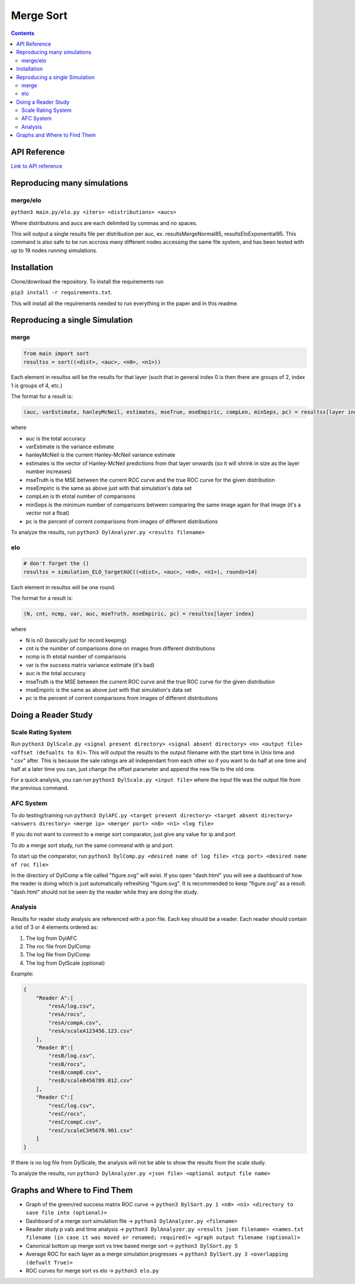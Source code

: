 Merge Sort
==========

|forthebadge made-with-python|

|Python 3.6,3.7| |rtd-badge| |Maintenance|

|Codacy Badge| |Open Source Love png2|

.. figure:: https://github.com/Neywiny/merge-sort/blob/master/repository-pic.png
   :alt: alt text

.. contents::

API Reference
-------------

`Link to API reference <https://merge-sort.readthedocs.io/>`__

Reproducing many simulations
----------------------------

merge/elo
~~~~~~~~~

``python3 main.py/elo.py <iters> <distributions> <aucs>``

Where distributions and aucs are each delimited by commas and no spaces.

This will output a single results file per distribution per auc, ex.
resultsMergeNormal85, resultsEloExponential95. This command is also safe
to be run accross many different nodes accessing the same file system,
and has been tested with up to 19 nodes running simulations.

Installation
------------

Clone/download the repository. To install the requirements run

``pip3 install -r requirements.txt``.

This will install all the requirements needed to run everything in the paper and in this readme.

Reproducing a single Simulation
-------------------------------

merge
~~~~~

.. code:: python

    from main import sort
    resultss = sort((<dist>, <auc>, <n0>, <n1>))

Each element in resultss will be the results for that layer (such that
in general index 0 is then there are groups of 2, index 1 is groups of
4, etc.)

The format for a result is:

.. code:: python

    (auc, varEstimate, hanleyMcNeil, estimates, mseTrue, mseEmpiric, compLen, minSeps, pc) = resultss[layer index]

where

-  auc is the total accuracy
-  varEstimate is the variance estimate
-  hanleyMcNeil is the current Hanley-McNeil variance estimate
-  estimates is the vector of Hanley-McNeil predictions from that layer
   onwards (so it will shrink in size as the layer number increases)
-  mseTruth is the MSE between the current ROC curve and the true ROC
   curve for the given distribution
-  mseEmpiric is the same as above just with that simulation's data set
-  compLen is th etotal number of comparisons
-  minSeps is the minimum number of comparisons between comparing the
   same image again for that image (it's a vector not a float)
-  pc is the percent of corrent comparisons from images of different
   distributions

To analyze the results, run
``python3 DylAnalyzer.py <results filename>``

elo
~~~

.. code:: python

    # don't forget the ()
    resultss = simulation_ELO_targetAUC((<dist>, <auc>, <n0>, <n1>), rounds=14)

Each element in resultss will be one round.

The format for a result is:

.. code:: python

    (N, cnt, ncmp, var, auc, mseTruth, mseEmpiric, pc) = resultss[layer index]

where

-  N is n0 (basically just for record keeping)
-  cnt is the number of comparisons done on images from different
   distributions
-  ncmp is th etotal number of comparisons
-  var is the success matrix variance estimate (it's bad)
-  auc is the total accuracy
-  mseTruth is the MSE between the current ROC curve and the true ROC
   curve for the given distribution
-  mseEmpiric is the same as above just with that simulation's data set
-  pc is the percent of corrent comparisons from images of different
   distributions

Doing a Reader Study
--------------------

Scale Rating System
~~~~~~~~~~~~~~~~~~~

Run
``python3 DylScale.py <signal present directory> <signal absent directory> <n> <output file> <offset (defualts to 0)>``.
This will output the results to the output filename with the start time
in Unix time and ".csv" after. This is because the sale ratings are all
independant from each other so if you want to do half at one time and
half at a later time you can, just change the offset parameter and
append the new file to the old one.

For a quick analysis, you can run ``python3 DylScale.py <input file>``
where the input file was the output file from the previous command.

AFC System
~~~~~~~~~~

To do testing/training run
``python3 DylAFC.py <target present directory> <target absent directory> <answers directory> <merge ip> <merger port> <n0> <n1> <log file>``

If you do not want to connect to a merge sort comparator, just give any
value for ip and port

To do a merge sort study, run the same command with ip and port.

To start up the comparator, run
``python3 DylComp.py <desired name of log file> <tcp port> <desired name of roc file>``

In the directory of DylComp a file called "figure.svg" will exist. If
you open "dash.html" you will see a dashboard of how the reader is doing
which is just automatically refreshing "figure.svg". It is recommended
to keep "figure.svg" as a result. "dash.html" should not be seen by the
reader while they are doing the study.

Analysis
~~~~~~~~

Results for reader study analysis are referenced with a json file. Each
key should be a reader. Each reader should contain a list of 3 or 4
elements ordered as:

1. The log from DylAFC
2. The roc file from DylComp
3. The log file from DylComp
4. The log from DylScale (optional)

Example:

.. code:: json

    {
        "Reader A":[
            "resA/log.csv",
            "resA/rocs",
            "resA/compA.csv",
            "resA/scaleA123456.123.csv"
        ],
        "Reader B":[
            "resB/log.csv",
            "resB/rocs",
            "resB/compB.csv",
            "resB/scaleB456789.012.csv"
        ],
        "Reader C":[
            "resC/log.csv",
            "resC/rocs",
            "resC/compC.csv",
            "resC/scaleC345678.901.csv"
        ]
    }

If there is no log file from DylScale, the analysis will not be able to
show the results from the scale study.

To analyze the results, run
``python3 DylAnalyzer.py <json file> <optional output file name>``

Graphs and Where to Find Them
-----------------------------

-  Graph of the green/red success matrix ROC curve ->
   ``python3 DylSort.py 1 <n0> <n1> <directory to save file into (optional)>``
-  Dashboard of a merge sort simulation file ->
   ``python3 DylAnalyzer.py <filename>``
-  Reader study p vals and time analysis ->
   ``python3 DylAnalyzer.py <results json filename> <names.txt filename (in case it was moved or renamed; required)> <graph output filename (optional)>``
-  Canonical bottom up merge sort vs tree based merge sort ->
   ``python3 DylSort.py 5``
-  Average ROC for each layer as a merge simulation progresses ->
   ``python3 DylSort.py 3 <overlapping (defualt True)>``
-  ROC curves for merge sort vs elo -> ``python3 elo.py``

.. |forthebadge made-with-python| image:: http://ForTheBadge.com/images/badges/made-with-python.svg
   :target: https://www.python.org/
.. |Codacy Badge| image:: https://api.codacy.com/project/badge/Grade/96b3634f1abe48dc93b5ac19307bb394
   :target: https://www.codacy.com/app/Neywiny/merge-sort?utm_source=github.com&utm_medium=referral&utm_content=Neywiny/merge-sort&utm_campaign=Badge_Grade
.. |Python 3.6,3.7| image:: https://img.shields.io/badge/python-3.6%20%7C%203.7-blue?style=for-the-badge&logo=python&logoColor=yellow
   :target: https://www.python.org/downloads/release/python-370/
.. |Maintenance| image:: https://img.shields.io/badge/Maintained%3F-yes-green.svg?style=for-the-badge
   :target: https://GitHub.com/Naereen/StrapDown.js/graphs/commit-activity
.. |Open Source Love png2| image:: https://badges.frapsoft.com/os/v2/open-source.png?v=103
   :target: https://github.com/ellerbrock/open-source-badges/
.. |rtd-badge| image:: https://readthedocs.org/projects/merge-sort/badge/?version=latest&style=for-the-badge
   :target: https://merge-sort.readthedocs.io/?badge=latest
